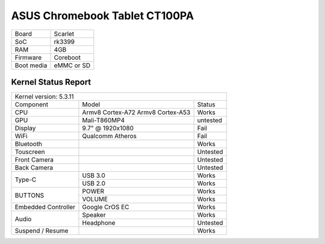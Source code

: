 ==============================
ASUS Chromebook Tablet CT100PA
==============================

+------------+-----------------------+
| Board      | Scarlet               |
+------------+-----------------------+
| SoC        | rk3399                |
+------------+-----------------------+
| RAM        | 4GB                   |
+------------+-----------------------+
| Firmware   | Coreboot              |
+------------+-----------------------+
| Boot media | eMMC or SD            |
+------------+-----------------------+

Kernel Status Report
====================

+----------------------------------------------------------+
| Kernel version: 5.3.11                                   |
+---------------------+-------------------+----------------+
| Component           | Model             | Status         |
+---------------------+-------------------+----------------+
| CPU                 | Armv8 Cortex-A72  | Works          |
|                     | Armv8 Cortex-A53  |                |
+---------------------+-------------------+----------------+
| GPU                 | Mali-T860MP4      | untested       |
+---------------------+-------------------+----------------+
| Display             | 9.7" @ 1920x1080  | Fail           |
+---------------------+-------------------+----------------+
| WiFi                | Qualcomm Atheros  | Fail           |
+---------------------+-------------------+----------------+
| Bluetooth           |                   | Works          |
+---------------------+-------------------+----------------+
| Touscreen           |                   | Untested       |
+---------------------+-------------------+----------------+
| Front Camera        |                   | Untested       |
+---------------------+-------------------+----------------+
| Back Camera         |                   | Untested       |
+---------------------+-------------------+----------------+
|                     | USB 3.0           | Works          |
| Type-C              +-------------------+----------------+
|                     | USB 2.0           | Works          |
+---------------------+-------------------+----------------+
|                     | POWER             | Works          |
| BUTTONS             +-------------------+----------------+
|                     | VOLUME            | Works          |
+---------------------+-------------------+----------------+
| Embedded Controller | Google CrOS EC    | Works          |
+---------------------+-------------------+----------------+
|                     | Speaker           | Works          |
|  Audio              +-------------------+----------------+
|                     | Headphone         | Untested       |
+---------------------+-------------------+----------------+
| Suspend / Resume    |                   | Works          |
+---------------------+-------------------+----------------+

